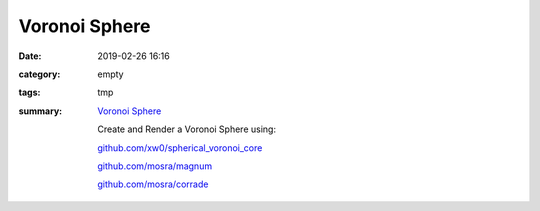 Voronoi Sphere
###############

:date: 2019-02-26 16:16
:category: empty
:tags: tmp
:summary: 
        `Voronoi Sphere </VoronoiSphere>`_

        Create and Render a Voronoi Sphere using:

        `github.com/xw0/spherical_voronoi_core <https://github.com/xw0/spherical_voronoi_core>`_

        `github.com/mosra/magnum <https://github.com/mosra/magnum>`_

        `github.com/mosra/corrade <https://github.com/mosra/corrade>`_


